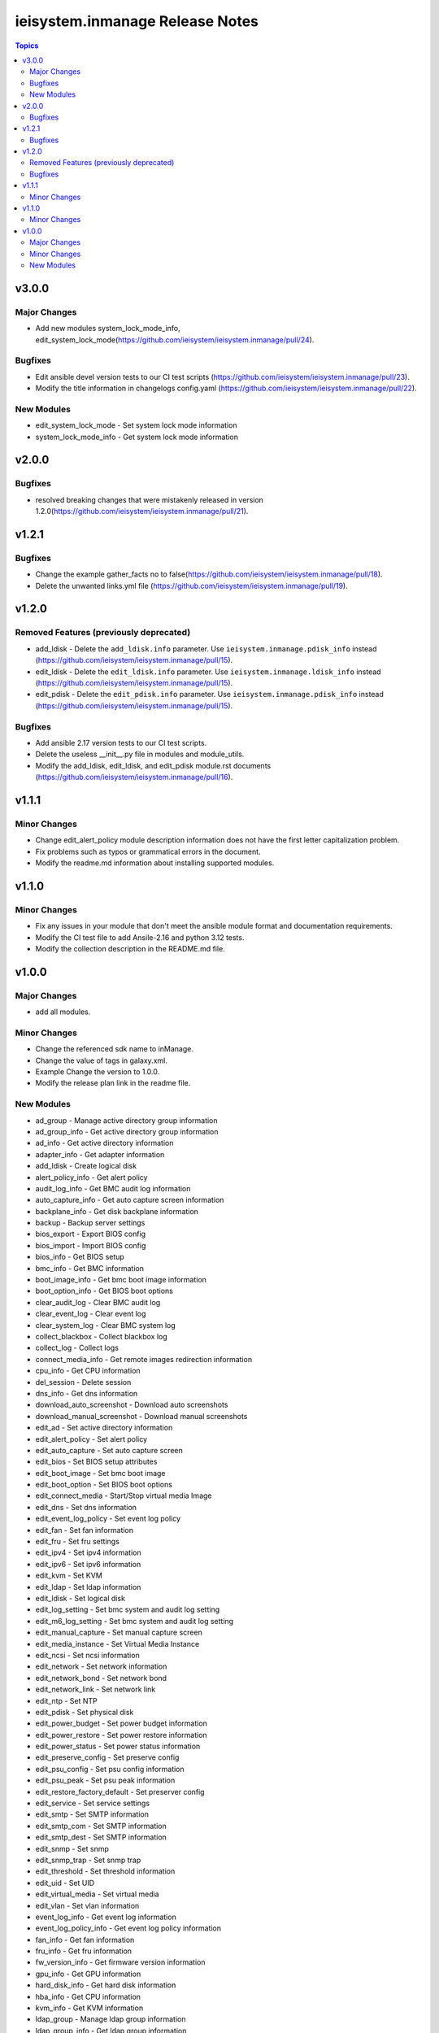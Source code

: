 ================================
ieisystem.inmanage Release Notes
================================

.. contents:: Topics


v3.0.0
======

Major Changes
-------------

- Add new modules system_lock_mode_info, edit_system_lock_mode(https://github.com/ieisystem/ieisystem.inmanage/pull/24).

Bugfixes
--------

- Edit ansible devel version tests to our CI test scripts  (https://github.com/ieisystem/ieisystem.inmanage/pull/23).
- Modify the title information in changelogs config.yaml (https://github.com/ieisystem/ieisystem.inmanage/pull/22).

New Modules
-----------

- edit_system_lock_mode - Set system lock mode information
- system_lock_mode_info - Get system lock mode information

v2.0.0
======

Bugfixes
--------

- resolved breaking changes that were mistakenly released in version 1.2.0(https://github.com/ieisystem/ieisystem.inmanage/pull/21).

v1.2.1
======

Bugfixes
--------

- Change the example gather_facts no to false(https://github.com/ieisystem/ieisystem.inmanage/pull/18).
- Delete the unwanted links.yml file (https://github.com/ieisystem/ieisystem.inmanage/pull/19).

v1.2.0
======

Removed Features (previously deprecated)
----------------------------------------

- add_ldisk - Delete the ``add_ldisk.info`` parameter. Use ``ieisystem.inmanage.pdisk_info`` instead (https://github.com/ieisystem/ieisystem.inmanage/pull/15).
- edit_ldisk - Delete the ``edit_ldisk.info`` parameter. Use ``ieisystem.inmanage.ldisk_info`` instead (https://github.com/ieisystem/ieisystem.inmanage/pull/15).
- edit_pdisk - Delete the ``edit_pdisk.info`` parameter. Use ``ieisystem.inmanage.pdisk_info`` instead (https://github.com/ieisystem/ieisystem.inmanage/pull/15).

Bugfixes
--------

- Add ansible 2.17 version tests to our CI test scripts.
- Delete the useless __init__.py file in modules and module_utils.
- Modify the add_ldisk, edit_ldisk, and edit_pdisk module.rst documents (https://github.com/ieisystem/ieisystem.inmanage/pull/16).

v1.1.1
======

Minor Changes
-------------

- Change edit_alert_policy module description information does not have the first letter capitalization problem.
- Fix problems such as typos or grammatical errors in the document.
- Modify the readme.md information about installing supported modules.

v1.1.0
======

Minor Changes
-------------

- Fix any issues in your module that don't meet the ansible module format and documentation requirements.
- Modify the CI test file to add Ansile-2.16 and python 3.12 tests.
- Modify the collection description in the README.md file.

v1.0.0
======

Major Changes
-------------

- add all modules.

Minor Changes
-------------

- Change the referenced sdk name to inManage.
- Change the value of tags in galaxy.xml.
- Example Change the version to 1.0.0.
- Modify the release plan link in the readme file.

New Modules
-----------

- ad_group - Manage active directory group information
- ad_group_info - Get active directory group information
- ad_info - Get active directory information
- adapter_info - Get adapter information
- add_ldisk - Create logical disk
- alert_policy_info - Get alert policy
- audit_log_info - Get BMC audit log information
- auto_capture_info - Get auto capture screen information
- backplane_info - Get disk backplane information
- backup - Backup server settings
- bios_export - Export BIOS config
- bios_import - Import BIOS config
- bios_info - Get BIOS setup
- bmc_info - Get BMC information
- boot_image_info - Get bmc boot image information
- boot_option_info - Get BIOS boot options
- clear_audit_log - Clear BMC audit log
- clear_event_log - Clear event log
- clear_system_log - Clear BMC system log
- collect_blackbox - Collect blackbox log
- collect_log - Collect logs
- connect_media_info - Get remote images redirection information
- cpu_info - Get CPU information
- del_session - Delete session
- dns_info - Get dns information
- download_auto_screenshot - Download auto screenshots
- download_manual_screenshot - Download manual screenshots
- edit_ad - Set active directory information
- edit_alert_policy - Set alert policy
- edit_auto_capture - Set auto capture screen
- edit_bios - Set BIOS setup attributes
- edit_boot_image - Set bmc boot image
- edit_boot_option - Set BIOS boot options
- edit_connect_media - Start/Stop virtual media Image
- edit_dns - Set dns information
- edit_event_log_policy - Set event log policy
- edit_fan - Set fan information
- edit_fru - Set fru settings
- edit_ipv4 - Set ipv4 information
- edit_ipv6 - Set ipv6 information
- edit_kvm - Set KVM
- edit_ldap - Set ldap information
- edit_ldisk - Set logical disk
- edit_log_setting - Set bmc system and audit log setting
- edit_m6_log_setting - Set bmc system and audit log setting
- edit_manual_capture - Set manual capture screen
- edit_media_instance - Set Virtual Media Instance
- edit_ncsi - Set ncsi information
- edit_network - Set network information
- edit_network_bond - Set network bond
- edit_network_link - Set network link
- edit_ntp - Set NTP
- edit_pdisk - Set physical disk
- edit_power_budget - Set power budget information
- edit_power_restore - Set power restore information
- edit_power_status - Set power status information
- edit_preserve_config - Set preserve config
- edit_psu_config - Set psu config information
- edit_psu_peak - Set psu peak information
- edit_restore_factory_default - Set preserver config
- edit_service - Set service settings
- edit_smtp - Set SMTP information
- edit_smtp_com - Set SMTP information
- edit_smtp_dest - Set SMTP information
- edit_snmp - Set snmp
- edit_snmp_trap - Set snmp trap
- edit_threshold - Set threshold information
- edit_uid - Set UID
- edit_virtual_media - Set virtual media
- edit_vlan - Set vlan information
- event_log_info - Get event log information
- event_log_policy_info - Get event log policy information
- fan_info - Get fan information
- fru_info - Get fru information
- fw_version_info - Get firmware version information
- gpu_info - Get GPU information
- hard_disk_info - Get hard disk information
- hba_info - Get CPU information
- kvm_info - Get KVM information
- ldap_group - Manage ldap group information
- ldap_group_info - Get ldap group information
- ldap_info - Get ldap information
- ldisk_info - Get logical disks information
- log_setting_info - Get bmc log setting information
- media_instance_info - Get Virtual Media Instance information
- mem_info - Get memory information
- ncsi_info - Get ncsi information
- network_bond_info - Get network bond information
- network_info - Get network information
- network_link_info - Get network link information
- ntp_info - Get NTP information
- onboard_disk_info - Get onboard disks information
- pcie_info - Get PCIE information
- pdisk_info - Get physical disks information
- power_budget_info - Get power budget information
- power_consumption_info - Get power consumption information
- power_restore_info - Get power restore information
- power_status_info - Get power status information
- preserve_config_info - Get preserve config information
- psu_config_info - Get psu config information
- psu_info - Get psu information
- psu_peak_info - Get psu peak information
- raid_info - Get RAID/HBA card and controller information
- reset_bmc - BMC reset
- reset_kvm - KVM reset
- restore - Restore server settings
- self_test_info - Get self test information
- sensor_info - Get sensor information
- server_info - Get server status information
- service_info - Get service information
- session_info - Get online session information
- smtp_info - Get SMTP information
- snmp_info - Get snmp get/set information
- snmp_trap_info - Get snmp trap information
- support_info - Get support information
- system_log_info - Get BMC system log information
- temp_info - Get temp information
- threshold_info - Get threshold information
- uid_info - Get UID information
- update_cpld - Update CPLD
- update_fw - Update firmware
- update_psu - Update PSU
- user - Manage user
- user_group - Manage user group
- user_group_info - Get user group information
- user_info - Get user information
- virtual_media_info - Get Virtual Media information
- volt_info - Get volt information
